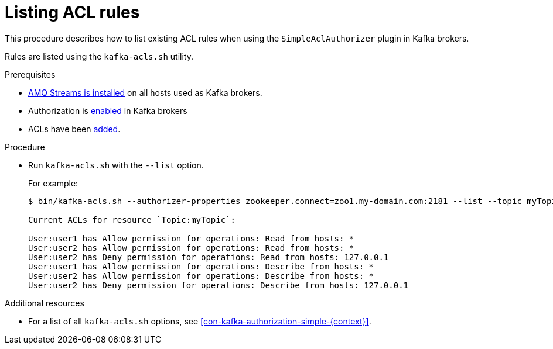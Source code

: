 // Module included in the following assemblies:
//
// assembly-kafka-authorization.adoc

[id='proc-kafka-authorization-list-rules-{context}']

= Listing ACL rules

This procedure describes how to list existing ACL rules when using the `SimpleAclAuthorizer` plugin in Kafka brokers.

Rules are listed using the `kafka-acls.sh` utility.

.Prerequisites

* xref:proc-installing-amq-streams-{context}[AMQ Streams is installed] on all hosts used as Kafka brokers.
* Authorization is xref:proc-kafka-enable-authorization-{context}[enabled] in Kafka brokers
* ACLs have been xref:proc-kafka-authorization-add-rules-{context}[added].

.Procedure

* Run `kafka-acls.sh` with the `--list` option.
+
For example:
+
[source, shell]
----
$ bin/kafka-acls.sh --authorizer-properties zookeeper.connect=zoo1.my-domain.com:2181 --list --topic myTopic

Current ACLs for resource `Topic:myTopic`:

User:user1 has Allow permission for operations: Read from hosts: *
User:user2 has Allow permission for operations: Read from hosts: *
User:user2 has Deny permission for operations: Read from hosts: 127.0.0.1
User:user1 has Allow permission for operations: Describe from hosts: *
User:user2 has Allow permission for operations: Describe from hosts: *
User:user2 has Deny permission for operations: Describe from hosts: 127.0.0.1
----

.Additional resources

* For a list of all `kafka-acls.sh` options, see xref:con-kafka-authorization-simple-{context}[].
